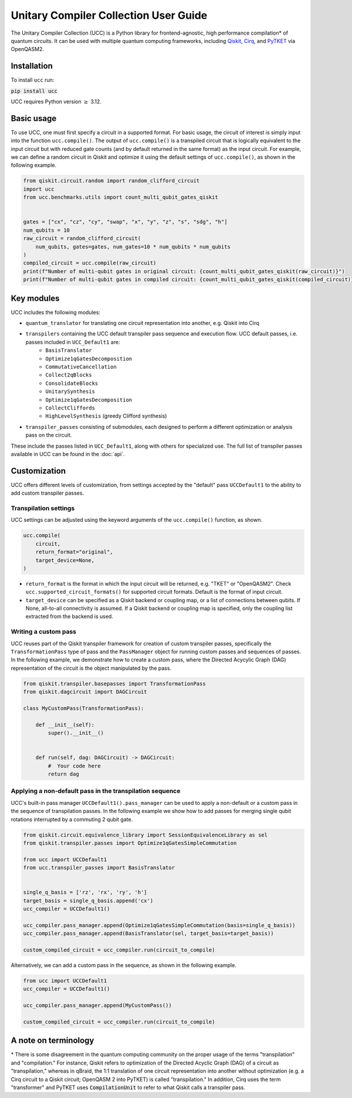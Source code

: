 Unitary Compiler Collection User Guide
######################################

The Unitary Compiler Collection (UCC) is a Python library for frontend-agnostic, high performance compilation\* of quantum circuits.
It can be used with multiple quantum computing frameworks, including `Qiskit <https://github.com/Qiskit/qiskit>`_, `Cirq <https://github.com/quantumlib/Cirq>`_, and `PyTKET <https://github.com/CQCL/tket>`_ via OpenQASM2.

Installation
*************

To install ``ucc`` run:

:code:`pip install ucc`


UCC requires Python version :math:`\ge` 3.12. 

Basic usage
***********

To use UCC, one must first specify a circuit in a supported format.
For basic usage, the circuit of interest is simply input into the function ``ucc.compile()``.
The output of ``ucc.compile()`` is a transpiled circuit that is logically equivalent to the input circuit but with reduced gate counts (and by default returned in the same format) as the input circuit.
For example, we can define a random circuit in Qiskit and optimize it using the default settings of ``ucc.compile()``, as shown in the following example.

.. code:: python

   from qiskit.circuit.random import random_clifford_circuit
   import ucc
   from ucc.benchmarks.utils import count_multi_qubit_gates_qiskit


   gates = ["cx", "cz", "cy", "swap", "x", "y", "z", "s", "sdg", "h"]
   num_qubits = 10
   raw_circuit = random_clifford_circuit(
       num_qubits, gates=gates, num_gates=10 * num_qubits * num_qubits
   )
   compiled_circuit = ucc.compile(raw_circuit)
   print(f"Number of multi-qubit gates in original circuit: {count_multi_qubit_gates_qiskit(raw_circuit)}")
   print(f"Number of multi-qubit gates in compiled circuit: {count_multi_qubit_gates_qiskit(compiled_circuit)}")


Key modules
***********

UCC includes the following modules:

- ``quantum_translator`` for translating one circuit representation into another, e.g. Qiskit into Cirq
- ``transpilers`` containing the UCC default transpiler pass sequence and execution flow. UCC default passes, i.e. passes included in ``UCC_Default1`` are:
   - ``BasisTranslator``
   - ``Optimize1qGatesDecomposition``
   - ``CommutativeCancellation``
   - ``Collect2qBlocks``
   - ``ConsolidateBlocks``
   - ``UnitarySynthesis``
   - ``Optimize1qGatesDecomposition``
   - ``CollectCliffords``
   - ``HighLevelSynthesis`` (greedy Clifford synthesis)
- ``transpiler_passes`` consisting of submodules, each designed to perform a different optimization or analysis pass on the circuit.

These include the passes listed in ``UCC_Default1``, along with others for specialized use.
The full list of transpiler passes available in UCC can be found in the :doc:`api`.


Customization
*************

UCC offers different levels of customization, from settings accepted by the "default" pass ``UCCDefault1`` to the ability to add custom transpiler passes. 

Transpilation settings
======================
UCC settings can be adjusted using the keyword arguments of the ``ucc.compile()`` function, as shown. 

.. code:: python

   ucc.compile(
       circuit,
       return_format="original",
       target_device=None,
   )


- ``return_format`` is the format in which the input circuit will be returned, e.g. "TKET" or "OpenQASM2". Check ``ucc.supported_circuit_formats()`` for supported circuit formats. Default is the format of input circuit. 
- ``target_device`` can be specified as a Qiskit backend or coupling map, or a list of connections between qubits. If None, all-to-all connectivity is assumed. If a Qiskit backend or coupling map is specified, only the coupling list extracted from the backend is used.

Writing a custom pass
=====================
UCC reuses part of the Qiskit transpiler framework for creation of custom transpiler passes, specifically the ``TransformationPass`` type of pass and the ``PassManager`` object for running custom passes and sequences of passes.
In the following example, we demonstrate how to create a custom pass, where the Directed Acycylic Graph (DAG) representation of the circuit is the object manipulated by the pass.

.. code:: python

   from qiskit.transpiler.basepasses import TransformationPass
   from qiskit.dagcircuit import DAGCircuit

   class MyCustomPass(TransformationPass):

       def __init__(self):
           super().__init__()


       def run(self, dag: DAGCircuit) -> DAGCircuit:
           #  Your code here
           return dag


Applying a non-default pass in the transpilation sequence
=========================================================

UCC's built-in pass manager ``UCCDefault1().pass_manager`` can be used to apply a non-default or a custom pass in the sequence of transpilation passes.
In the following example we show how to add passes for merging single qubit rotations interrupted by a commuting 2 qubit gate.

.. code:: python
   
   from qiskit.circuit.equivalence_library import SessionEquivalenceLibrary as sel
   from qiskit.transpiler.passes import Optimize1qGatesSimpleCommutation

   from ucc import UCCDefault1
   from ucc.transpiler_passes import BasisTranslator


   single_q_basis = ['rz', 'rx', 'ry', 'h']
   target_basis = single_q_basis.append('cx')
   ucc_compiler = UCCDefault1()

   ucc_compiler.pass_manager.append(Optimize1qGatesSimpleCommutation(basis=single_q_basis))
   ucc_compiler.pass_manager.append(BasisTranslator(sel, target_basis=target_basis)) 

   custom_compiled_circuit = ucc_compiler.run(circuit_to_compile)


Alternatively, we can add a custom pass in the sequence, as shown in the following example.

.. code:: python

   from ucc import UCCDefault1
   ucc_compiler = UCCDefault1()

   ucc_compiler.pass_manager.append(MyCustomPass())

   custom_compiled_circuit = ucc_compiler.run(circuit_to_compile)


A note on terminology
*********************

\* There is some disagreement in the quantum computing community on the proper usage of the terms "transpilation" and "compilation."
For instance, Qiskit refers to optimization of the Directed Acyclic Graph (DAG) of a circuit as "transpilation," whereas in qBraid, the 1:1 translation of one circuit representation into another without optimization (e.g. a Cirq circuit to a Qiskit circuit; OpenQASM 2 into PyTKET) is called "transpilation." 
In addition, Cirq uses the term "transformer" and PyTKET uses :code:`CompilationUnit` to refer to what Qiskit calls a transpiler pass.
